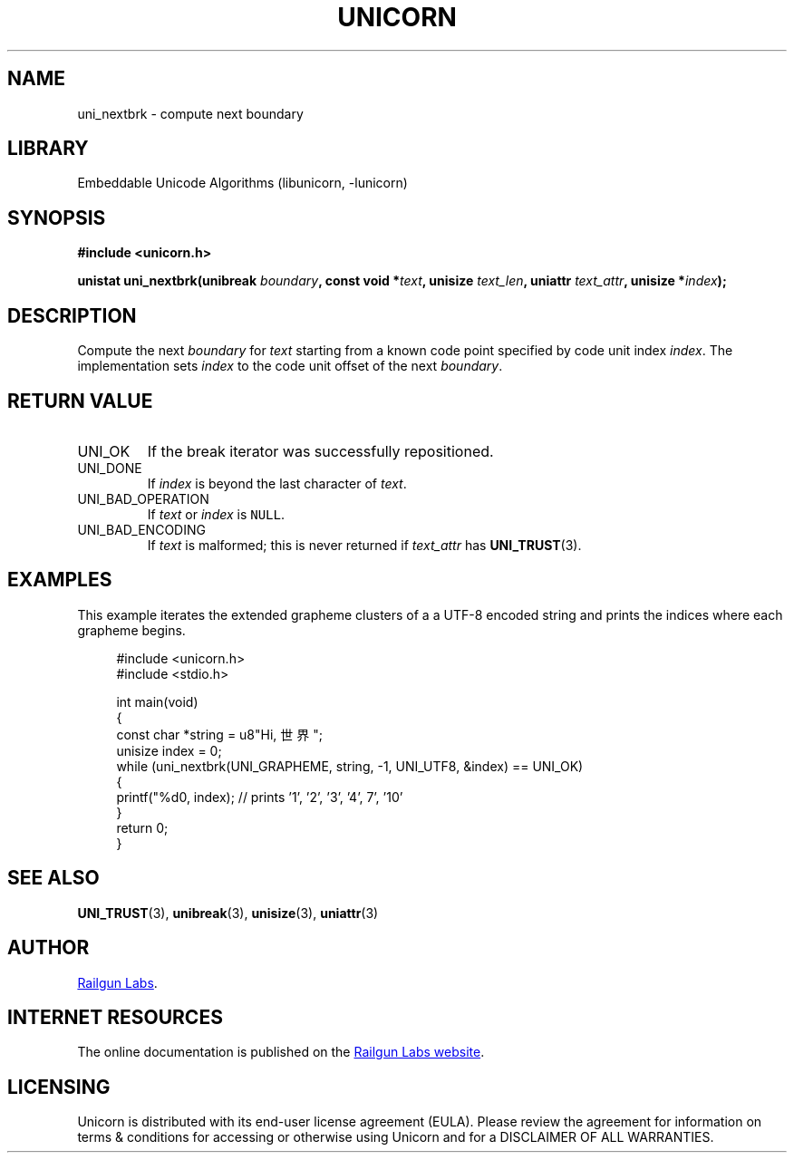 .TH "UNICORN" "3" "Dec 18th 2024" "Unicorn 1.0.2"
.SH NAME
uni_nextbrk \- compute next boundary
.SH LIBRARY
Embeddable Unicode Algorithms (libunicorn, -lunicorn)
.SH SYNOPSIS
.nf
.B #include <unicorn.h>
.PP
.BI "unistat uni_nextbrk(unibreak " boundary ", const void *" text ", unisize " text_len ", uniattr " text_attr ", unisize *" index ");"
.fi
.SH DESCRIPTION
Compute the next \f[I]boundary\f[R] for \f[I]text\f[R] starting from a known code point specified by code unit index \f[I]index\f[R].
The implementation sets \f[I]index\f[R] to the code unit offset of the next \f[I]boundary\f[R].
.SH RETURN VALUE
.TP
UNI_OK
If the break iterator was successfully repositioned.
.TP
UNI_DONE
If \f[I]index\f[R] is beyond the last character of \f[I]text\f[R].
.TP
UNI_BAD_OPERATION
If \f[I]text\f[R] or \f[I]index\f[R] is \f[C]NULL\f[R].
.TP
UNI_BAD_ENCODING
If \f[I]text\f[R] is malformed; this is never returned if \f[I]text_attr\f[R] has \f[B]UNI_TRUST\f[R](3).
.SH EXAMPLES
This example iterates the extended grapheme clusters of a a UTF-8 encoded string and prints the indices where each grapheme begins.
.PP
.in +4n
.EX
#include <unicorn.h>
#include <stdio.h>

int main(void)
{
    const char *string = u8"Hi, 世界";
    unisize index = 0;
    while (uni_nextbrk(UNI_GRAPHEME, string, -1, UNI_UTF8, &index) == UNI_OK)
    {
        printf("%d\n", index); // prints '1', '2', '3', '4', 7', '10'
    }
    return 0;
}
.EE
.in
.SH SEE ALSO
.BR UNI_TRUST (3),
.BR unibreak (3),
.BR unisize (3),
.BR uniattr (3)
.SH AUTHOR
.UR https://railgunlabs.com
Railgun Labs
.UE .
.SH INTERNET RESOURCES
The online documentation is published on the
.UR https://railgunlabs.com/unicorn
Railgun Labs website
.UE .
.SH LICENSING
Unicorn is distributed with its end-user license agreement (EULA).
Please review the agreement for information on terms & conditions for accessing or otherwise using Unicorn and for a DISCLAIMER OF ALL WARRANTIES.
